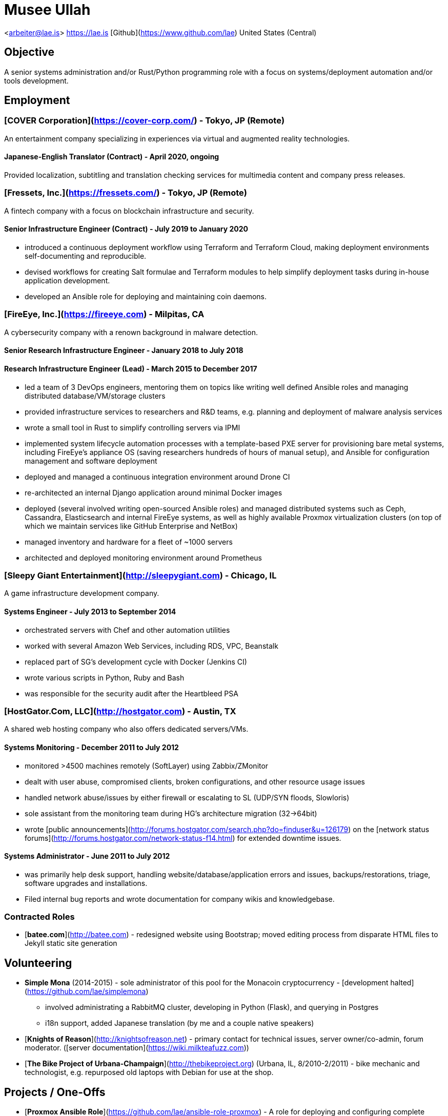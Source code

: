 # Musee Ullah

<arbeiter@lae.is>  
<https://lae.is>  
[Github](https://www.github.com/lae)  
United States (Central)

## Objective

A senior systems administration and/or Rust/Python programming role with a focus
on systems/deployment automation and/or tools development.

## Employment

### [COVER Corporation](https://cover-corp.com/) - Tokyo, JP (Remote)

An entertainment company specializing in experiences via virtual and augmented
reality technologies.

#### Japanese-English Translator (Contract) - April 2020, ongoing

Provided localization, subtitling and translation checking services for
multimedia content and company press releases.

### [Fressets, Inc.](https://fressets.com/) - Tokyo, JP (Remote)

A fintech company with a focus on blockchain infrastructure and security.

#### Senior Infrastructure Engineer (Contract) - July 2019 to January 2020

- introduced a continuous deployment workflow using Terraform and Terraform
  Cloud, making deployment environments self-documenting and reproducible.
- devised workflows for creating Salt formulae and Terraform modules to help
  simplify deployment tasks during in-house application development.
- developed an Ansible role for deploying and maintaining coin daemons.

### [FireEye, Inc.](https://fireeye.com) - Milpitas, CA

A cybersecurity company with a renown background in malware detection.

#### Senior Research Infrastructure Engineer - January 2018 to July 2018
#### Research Infrastructure Engineer (Lead) - March 2015 to December 2017

- led a team of 3 DevOps engineers, mentoring them on topics like writing well
  defined Ansible roles and managing distributed database/VM/storage clusters
- provided infrastructure services to researchers and R&D teams, e.g. planning
  and deployment of malware analysis services
- wrote a small tool in Rust to simplify controlling servers via IPMI
- implemented system lifecycle automation processes with a template-based PXE
  server for provisioning bare metal systems, including FireEye's appliance OS
  (saving researchers hundreds of hours of manual setup), and Ansible for
  configuration management and software deployment
- deployed and managed a continuous integration environment around Drone CI
- re-architected an internal Django application around minimal Docker images
- deployed (several involved writing open-sourced Ansible roles) and managed
  distributed systems such as Ceph, Cassandra, Elasticsearch and internal
  FireEye systems, as well as highly available Proxmox virtualization clusters
  (on top of which we maintain services like GitHub Enterprise and NetBox)
- managed inventory and hardware for a fleet of ~1000 servers
- architected and deployed monitoring environment around Prometheus

### [Sleepy Giant Entertainment](http://sleepygiant.com) - Chicago, IL

A game infrastructure development company.

#### Systems Engineer - July 2013 to September 2014

- orchestrated servers with Chef and other automation utilities
- worked with several Amazon Web Services, including RDS, VPC, Beanstalk
- replaced part of SG's development cycle with Docker (Jenkins CI)
- wrote various scripts in Python, Ruby and Bash
- was responsible for the security audit after the Heartbleed PSA

### [HostGator.Com, LLC](http://hostgator.com) - Austin, TX

A shared web hosting company who also offers dedicated servers/VMs.

#### Systems Monitoring - December 2011 to July 2012

- monitored >4500 machines remotely (SoftLayer) using Zabbix/ZMonitor
- dealt with user abuse, compromised clients, broken configurations, and other resource usage issues
- handled network abuse/issues by either firewall or escalating to SL (UDP/SYN floods, Slowloris)
- sole assistant from the monitoring team during HG's architecture migration (32->64bit)
- wrote [public announcements](http://forums.hostgator.com/search.php?do=finduser&u=126179)
  on the [network status forums](http://forums.hostgator.com/network-status-f14.html)
  for extended downtime issues.  

#### Systems Administrator - June 2011 to July 2012

- was primarily help desk support, handling website/database/application errors and
  issues, backups/restorations, triage, software upgrades and installations.
- Filed internal bug reports and wrote documentation for company wikis and knowledgebase.

### Contracted Roles

* [**batee.com**](http://batee.com) - redesigned website using Bootstrap; moved
  editing process from disparate HTML files to Jekyll static site generation

## Volunteering

* **Simple Mona** (2014-2015) - sole administrator of this pool for the Monacoin
  cryptocurrency - [development halted](https://github.com/lae/simplemona)  
  - involved administrating a RabbitMQ cluster, developing in Python (Flask),
    and querying in Postgres  
  - i18n support, added Japanese translation (by me and a couple native speakers)  
* [**Knights of Reason**](http://knightsofreason.net) - primary contact for
  technical issues, server owner/co-admin, forum moderator.
  ([server documentation](https://wiki.milkteafuzz.com))  
* [**The Bike Project of Urbana-Champaign**](http://thebikeproject.org)
  (Urbana, IL, 8/2010-2/2011) - bike mechanic and technologist, e.g. repurposed
  old laptops with Debian for use at the shop.  

## Projects / One-Offs

* [**Proxmox Ansible Role**](https://github.com/lae/ansible-role-proxmox) - A role for deploying and configuring complete Proxmox virtualization clusters.  
* [**NetBox Ansible Role**](https://github.com/lae/ansible-role-netbox) - A role for deploying and configuring the NetBox Django application.  
* [**ZMonitor**](https://github.com/lae/zmonitor) - cli dashboard for Zabbix
  written in Ruby.  
* [**Wagnaria**](https://github.com/lae/wagnaria) - fansubbing organisation
  tool written in bottle.py/Python and AngularJS
  ([copy of it in production](https://c.milkteafuzz.com/)).  
* [**SIF Tracker**](https://github.com/lae/sift) - per-user leaderboard tracking
  web application written in Flask/Python, with some backend bits in Ruby  

## Familiarities / Preferences

**distros**: arch linux, centos, debian, coreos, ubuntu (16+)  
**lang**: bash, python, rust, ruby, markdown, json  
**apps**: nginx, postgresql, mysql, etherpad, chef, aegisub  
**workflow**: ansible, git, vim, i3wm, remmina, lxc, vagrant/virtualbox/qemu-kvm, bash (x2)

## Education

**University of Illinois at Urbana-Champaign** - 2010 -- 2011 - East Asian
  Languages and Cultures  
**De Anza College** - 2016 -- 2019 - Systems Programming  
**Western Governor's University** - 2020 -- 2022 - BS Computer Science  
